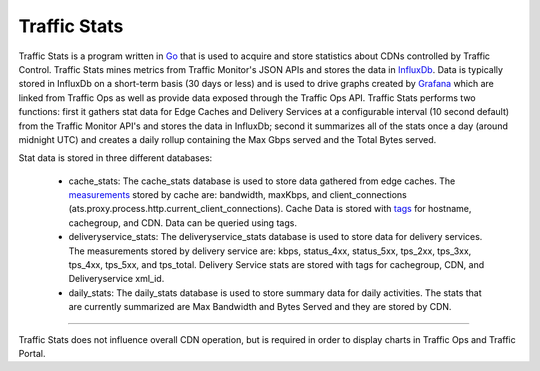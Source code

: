 .. 
.. Copyright 2015 Comcast Cable Communications Management, LLC
.. 
.. Licensed under the Apache License, Version 2.0 (the "License");
.. you may not use this file except in compliance with the License.
.. You may obtain a copy of the License at
.. 
..     http://www.apache.org/licenses/LICENSE-2.0
.. 
.. Unless required by applicable law or agreed to in writing, software
.. distributed under the License is distributed on an "AS IS" BASIS,
.. WITHOUT WARRANTIES OR CONDITIONS OF ANY KIND, either express or implied.
.. See the License for the specific language governing permissions and
.. limitations under the License.
.. 

.. _reference-label-tc-ts:
.. |arrow| image:: fwda.png


Traffic Stats
=============
Traffic Stats is a program written in `Go <http://golang.org>`_ that is used to acquire and store statistics about CDNs controlled by Traffic Control.  Traffic Stats mines metrics from Traffic Monitor's JSON APIs and stores the data in `InfluxDb <http://influxdb.com>`_.  Data is typically stored in InfluxDb on a short-term basis (30 days or less) and is used to drive graphs created by `Grafana <http://grafana.org>`_ which are linked from Traffic Ops as well as provide data exposed through the Traffic Ops API.  Traffic Stats performs two functions:  first it gathers stat data for Edge Caches and Delivery Services at a configurable interval (10 second default) from the Traffic Monitor API's and stores the data in InfluxDb; second it summarizes all of the stats once a day (around midnight UTC) and creates a daily rollup containing the Max Gbps served and the Total Bytes served.

Stat data is stored in three different databases:

	- cache_stats:  The cache_stats database is used to store data gathered from edge caches.  The `measurements <https://influxdb.com/docs/v0.9/concepts/glossary.html#measurement>`_ stored by cache are: bandwidth, maxKbps, and client_connections (ats.proxy.process.http.current_client_connections).  Cache Data is stored with `tags <https://influxdb.com/docs/v0.9/concepts/glossary.html#tag>`_ for hostname, cachegroup, and CDN.  Data can be queried using tags.


	- deliveryservice_stats:  The deliveryservice_stats database is used to store data for delivery services.  The measurements stored by delivery service are:  kbps, status_4xx, status_5xx, tps_2xx, tps_3xx, tps_4xx, tps_5xx, and tps_total.  Delivery Service stats are stored with tags for cachegroup, CDN, and Deliveryservice xml_id.  

	- daily_stats: The daily_stats database is used to store summary data for daily activities.  The stats that are currently summarized are Max Bandwidth and Bytes Served and they are stored by CDN.

------------

Traffic Stats does not influence overall CDN operation, but is required in order to display charts in Traffic Ops and Traffic Portal.
